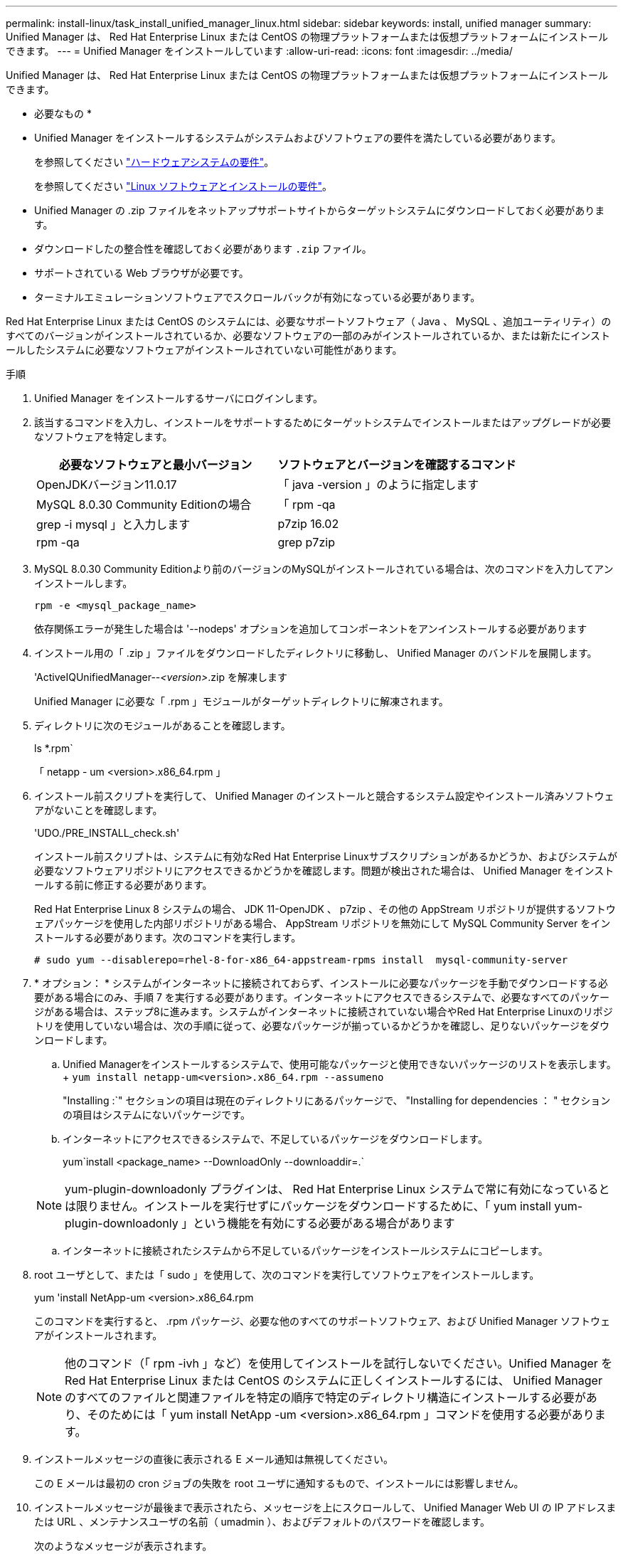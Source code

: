 ---
permalink: install-linux/task_install_unified_manager_linux.html 
sidebar: sidebar 
keywords: install, unified manager 
summary: Unified Manager は、 Red Hat Enterprise Linux または CentOS の物理プラットフォームまたは仮想プラットフォームにインストールできます。 
---
= Unified Manager をインストールしています
:allow-uri-read: 
:icons: font
:imagesdir: ../media/


[role="lead"]
Unified Manager は、 Red Hat Enterprise Linux または CentOS の物理プラットフォームまたは仮想プラットフォームにインストールできます。

* 必要なもの *

* Unified Manager をインストールするシステムがシステムおよびソフトウェアの要件を満たしている必要があります。
+
を参照してください link:concept_virtual_infrastructure_or_hardware_system_requirements.html["ハードウェアシステムの要件"]。

+
を参照してください link:reference_red_hat_and_centos_software_and_installation_requirements.html["Linux ソフトウェアとインストールの要件"]。

* Unified Manager の .zip ファイルをネットアップサポートサイトからターゲットシステムにダウンロードしておく必要があります。
* ダウンロードしたの整合性を確認しておく必要があります `.zip` ファイル。
* サポートされている Web ブラウザが必要です。
* ターミナルエミュレーションソフトウェアでスクロールバックが有効になっている必要があります。


Red Hat Enterprise Linux または CentOS のシステムには、必要なサポートソフトウェア（ Java 、 MySQL 、追加ユーティリティ）のすべてのバージョンがインストールされているか、必要なソフトウェアの一部のみがインストールされているか、または新たにインストールしたシステムに必要なソフトウェアがインストールされていない可能性があります。

.手順
. Unified Manager をインストールするサーバにログインします。
. 該当するコマンドを入力し、インストールをサポートするためにターゲットシステムでインストールまたはアップグレードが必要なソフトウェアを特定します。
+
[cols="2*"]
|===
| 必要なソフトウェアと最小バージョン | ソフトウェアとバージョンを確認するコマンド 


 a| 
OpenJDKバージョン11.0.17
 a| 
「 java -version 」のように指定します



 a| 
MySQL 8.0.30 Community Editionの場合
 a| 
「 rpm -qa | grep -i mysql 」と入力します



 a| 
p7zip 16.02
 a| 
rpm -qa | grep p7zip

|===
. MySQL 8.0.30 Community Editionより前のバージョンのMySQLがインストールされている場合は、次のコマンドを入力してアンインストールします。
+
`rpm -e <mysql_package_name>`

+
依存関係エラーが発生した場合は '--nodeps' オプションを追加してコンポーネントをアンインストールする必要があります

. インストール用の「 .zip 」ファイルをダウンロードしたディレクトリに移動し、 Unified Manager のバンドルを展開します。
+
'ActiveIQUnifiedManager--_<version>_.zip を解凍します

+
Unified Manager に必要な「 .rpm 」モジュールがターゲットディレクトリに解凍されます。

. ディレクトリに次のモジュールがあることを確認します。
+
ls *.rpm`

+
「 netapp - um <version>.x86_64.rpm 」

. インストール前スクリプトを実行して、 Unified Manager のインストールと競合するシステム設定やインストール済みソフトウェアがないことを確認します。
+
'UDO./PRE_INSTALL_check.sh'

+
インストール前スクリプトは、システムに有効なRed Hat Enterprise Linuxサブスクリプションがあるかどうか、およびシステムが必要なソフトウェアリポジトリにアクセスできるかどうかを確認します。問題が検出された場合は、 Unified Manager をインストールする前に修正する必要があります。

+
Red Hat Enterprise Linux 8 システムの場合、 JDK 11-OpenJDK 、 p7zip 、その他の AppStream リポジトリが提供するソフトウェアパッケージを使用した内部リポジトリがある場合、 AppStream リポジトリを無効にして MySQL Community Server をインストールする必要があります。次のコマンドを実行します。

+
[listing]
----
# sudo yum --disablerepo=rhel-8-for-x86_64-appstream-rpms install  mysql-community-server
----
. * オプション： * システムがインターネットに接続されておらず、インストールに必要なパッケージを手動でダウンロードする必要がある場合にのみ、手順 7 を実行する必要があります。インターネットにアクセスできるシステムで、必要なすべてのパッケージがある場合は、ステップ8に進みます。システムがインターネットに接続されていない場合やRed Hat Enterprise Linuxのリポジトリを使用していない場合は、次の手順に従って、必要なパッケージが揃っているかどうかを確認し、足りないパッケージをダウンロードします。
+
.. Unified Managerをインストールするシステムで、使用可能なパッケージと使用できないパッケージのリストを表示します。+
`yum install netapp-um<version>.x86_64.rpm --assumeno`
+
"Installing :`" セクションの項目は現在のディレクトリにあるパッケージで、 "Installing for dependencies ： " セクションの項目はシステムにないパッケージです。

.. インターネットにアクセスできるシステムで、不足しているパッケージをダウンロードします。
+
yum`install <package_name> --DownloadOnly --downloaddir=.`

+
[NOTE]
====
yum-plugin-downloadonly プラグインは、 Red Hat Enterprise Linux システムで常に有効になっているとは限りません。インストールを実行せずにパッケージをダウンロードするために、「 yum install yum-plugin-downloadonly 」という機能を有効にする必要がある場合があります

====
.. インターネットに接続されたシステムから不足しているパッケージをインストールシステムにコピーします。


. root ユーザとして、または「 sudo 」を使用して、次のコマンドを実行してソフトウェアをインストールします。
+
yum 'install NetApp-um <version>.x86_64.rpm

+
このコマンドを実行すると、 .rpm パッケージ、必要な他のすべてのサポートソフトウェア、および Unified Manager ソフトウェアがインストールされます。

+
[NOTE]
====
他のコマンド（「 rpm -ivh 」など）を使用してインストールを試行しないでください。Unified Manager を Red Hat Enterprise Linux または CentOS のシステムに正しくインストールするには、 Unified Manager のすべてのファイルと関連ファイルを特定の順序で特定のディレクトリ構造にインストールする必要があり、そのためには「 yum install NetApp -um <version>.x86_64.rpm 」コマンドを使用する必要があります。

====
. インストールメッセージの直後に表示される E メール通知は無視してください。
+
この E メールは最初の cron ジョブの失敗を root ユーザに通知するもので、インストールには影響しません。

. インストールメッセージが最後まで表示されたら、メッセージを上にスクロールして、 Unified Manager Web UI の IP アドレスまたは URL 、メンテナンスユーザの名前（ umadmin ）、およびデフォルトのパスワードを確認します。
+
次のようなメッセージが表示されます。

+
[listing]
----
Active IQ Unified Manager installed successfully.
Use a web browser and one of the following URL(s) to configure and access the Unified Manager GUI.
https://default_ip_address/    (if using IPv4)
https://[default_ip_address]/  (if using IPv6)
https://fully_qualified_domain_name/

Log in to Unified Manager in a web browser by using following details:
  username: umadmin
  password: admin
----
. IP アドレスまたは URL 、割り当てられたユーザ名（ umadmin ）、および現在のパスワードをメモします。
. Unified Manager をインストールする前にカスタムのホームディレクトリで umadmin ユーザアカウントを作成していた場合は、 umadmin ユーザのログインシェルを指定する必要があります。
+
「 usermod -s /bin/maintenance-user-shell.sh umadmin 」のように設定します



の説明に従って、Web UIにアクセスしてumadminユーザのデフォルトパスワードを変更し、Unified Managerの初期セットアップを実行します link:../config/concept_configure_unified_manager.html["Active IQ Unified Manager を設定しています"]。umadminユーザのデフォルトパスワードを変更する必要があります。
